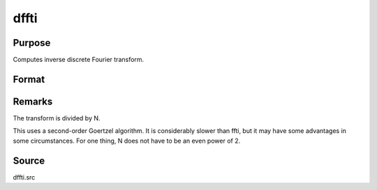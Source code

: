 
dffti
==============================================

Purpose
----------------

Computes inverse discrete Fourier transform.

Format
----------------
.. function:: dffti(x)

    :param x: 
    :type x: Nx1 vector

    :returns: y (*Nx1 vector*) .



Remarks
-------

The transform is divided by N.

This uses a second-order Goertzel algorithm. It is considerably slower
than ffti, but it may have some advantages in some circumstances. For
one thing, N does not have to be an even power of 2.



Source
------

dffti.src

